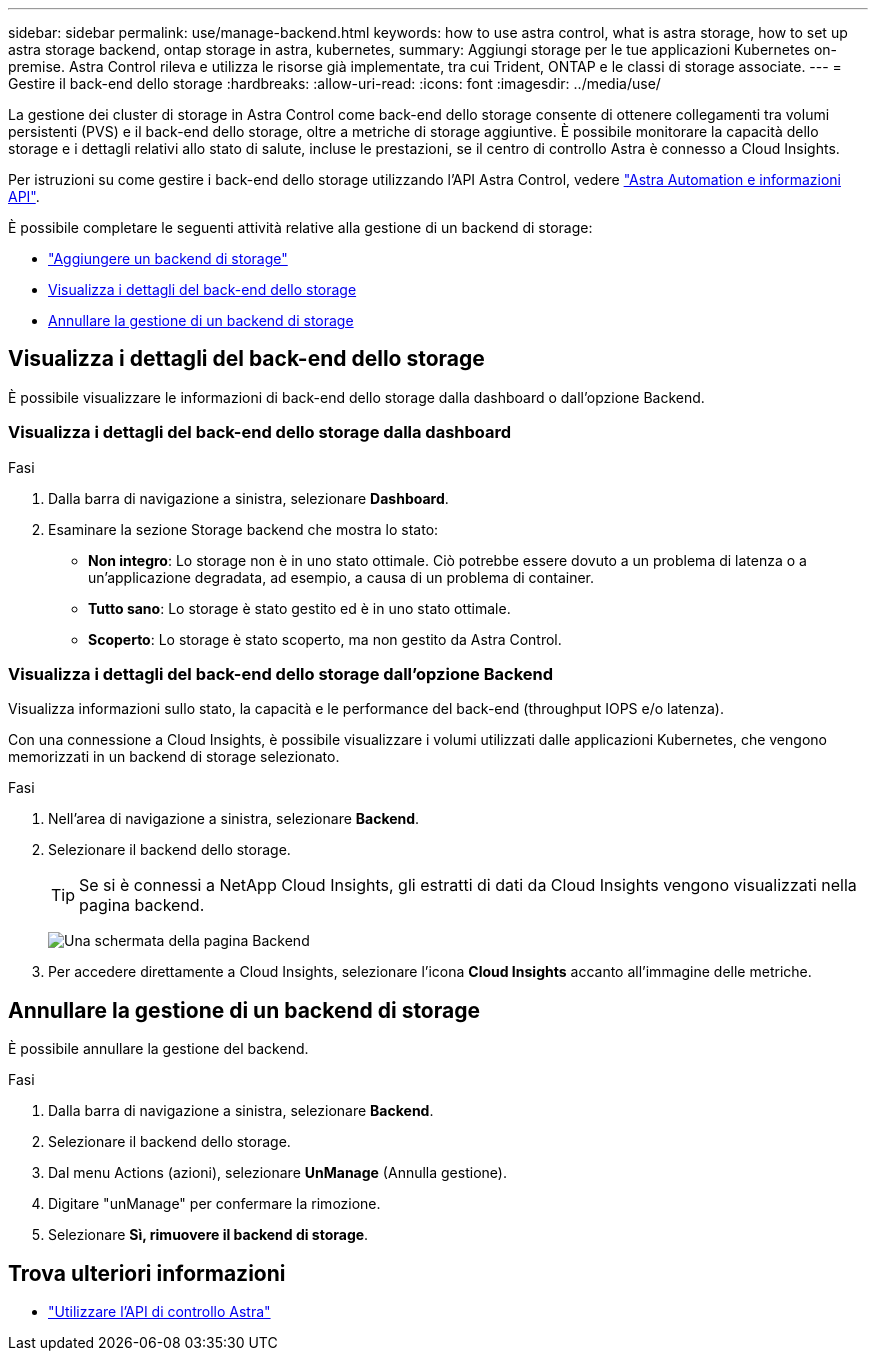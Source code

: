 ---
sidebar: sidebar 
permalink: use/manage-backend.html 
keywords: how to use astra control, what is astra storage, how to set up astra storage backend, ontap storage in astra, kubernetes, 
summary: Aggiungi storage per le tue applicazioni Kubernetes on-premise. Astra Control rileva e utilizza le risorse già implementate, tra cui Trident, ONTAP e le classi di storage associate. 
---
= Gestire il back-end dello storage
:hardbreaks:
:allow-uri-read: 
:icons: font
:imagesdir: ../media/use/


La gestione dei cluster di storage in Astra Control come back-end dello storage consente di ottenere collegamenti tra volumi persistenti (PVS) e il back-end dello storage, oltre a metriche di storage aggiuntive. È possibile monitorare la capacità dello storage e i dettagli relativi allo stato di salute, incluse le prestazioni, se il centro di controllo Astra è connesso a Cloud Insights.

Per istruzioni su come gestire i back-end dello storage utilizzando l'API Astra Control, vedere link:https://docs.netapp.com/us-en/astra-automation/["Astra Automation e informazioni API"^].

È possibile completare le seguenti attività relative alla gestione di un backend di storage:

* link:../get-started/setup_overview.html#add-a-storage-backend["Aggiungere un backend di storage"]
* <<Visualizza i dettagli del back-end dello storage>>
* <<Annullare la gestione di un backend di storage>>




== Visualizza i dettagli del back-end dello storage

È possibile visualizzare le informazioni di back-end dello storage dalla dashboard o dall'opzione Backend.



=== Visualizza i dettagli del back-end dello storage dalla dashboard

.Fasi
. Dalla barra di navigazione a sinistra, selezionare *Dashboard*.
. Esaminare la sezione Storage backend che mostra lo stato:
+
** *Non integro*: Lo storage non è in uno stato ottimale. Ciò potrebbe essere dovuto a un problema di latenza o a un'applicazione degradata, ad esempio, a causa di un problema di container.
** *Tutto sano*: Lo storage è stato gestito ed è in uno stato ottimale.
** *Scoperto*: Lo storage è stato scoperto, ma non gestito da Astra Control.






=== Visualizza i dettagli del back-end dello storage dall'opzione Backend

Visualizza informazioni sullo stato, la capacità e le performance del back-end (throughput IOPS e/o latenza).

Con una connessione a Cloud Insights, è possibile visualizzare i volumi utilizzati dalle applicazioni Kubernetes, che vengono memorizzati in un backend di storage selezionato.

.Fasi
. Nell'area di navigazione a sinistra, selezionare *Backend*.
. Selezionare il backend dello storage.
+

TIP: Se si è connessi a NetApp Cloud Insights, gli estratti di dati da Cloud Insights vengono visualizzati nella pagina backend.

+
image:../use/acc_backends_ci_connection2.png["Una schermata della pagina Backend"]

. Per accedere direttamente a Cloud Insights, selezionare l'icona *Cloud Insights* accanto all'immagine delle metriche.




== Annullare la gestione di un backend di storage

È possibile annullare la gestione del backend.

.Fasi
. Dalla barra di navigazione a sinistra, selezionare *Backend*.
. Selezionare il backend dello storage.
. Dal menu Actions (azioni), selezionare *UnManage* (Annulla gestione).
. Digitare "unManage" per confermare la rimozione.
. Selezionare *Sì, rimuovere il backend di storage*.




== Trova ulteriori informazioni

* https://docs.netapp.com/us-en/astra-automation/index.html["Utilizzare l'API di controllo Astra"^]

